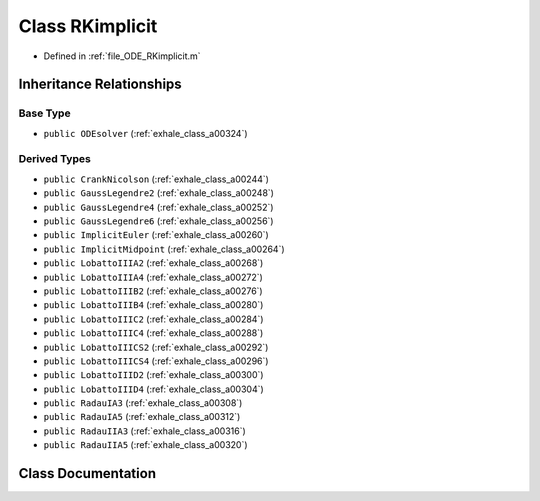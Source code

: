 .. _exhale_class_a00340:

Class RKimplicit
================

- Defined in :ref:`file_ODE_RKimplicit.m`


Inheritance Relationships
-------------------------

Base Type
*********

- ``public ODEsolver`` (:ref:`exhale_class_a00324`)


Derived Types
*************

- ``public CrankNicolson`` (:ref:`exhale_class_a00244`)
- ``public GaussLegendre2`` (:ref:`exhale_class_a00248`)
- ``public GaussLegendre4`` (:ref:`exhale_class_a00252`)
- ``public GaussLegendre6`` (:ref:`exhale_class_a00256`)
- ``public ImplicitEuler`` (:ref:`exhale_class_a00260`)
- ``public ImplicitMidpoint`` (:ref:`exhale_class_a00264`)
- ``public LobattoIIIA2`` (:ref:`exhale_class_a00268`)
- ``public LobattoIIIA4`` (:ref:`exhale_class_a00272`)
- ``public LobattoIIIB2`` (:ref:`exhale_class_a00276`)
- ``public LobattoIIIB4`` (:ref:`exhale_class_a00280`)
- ``public LobattoIIIC2`` (:ref:`exhale_class_a00284`)
- ``public LobattoIIIC4`` (:ref:`exhale_class_a00288`)
- ``public LobattoIIICS2`` (:ref:`exhale_class_a00292`)
- ``public LobattoIIICS4`` (:ref:`exhale_class_a00296`)
- ``public LobattoIIID2`` (:ref:`exhale_class_a00300`)
- ``public LobattoIIID4`` (:ref:`exhale_class_a00304`)
- ``public RadauIA3`` (:ref:`exhale_class_a00308`)
- ``public RadauIA5`` (:ref:`exhale_class_a00312`)
- ``public RadauIIA3`` (:ref:`exhale_class_a00316`)
- ``public RadauIIA5`` (:ref:`exhale_class_a00320`)


Class Documentation
-------------------


.. doxygenclass:: RKimplicit
   :project: doc_matlab
   :members:
   :protected-members:
   :undoc-members:
